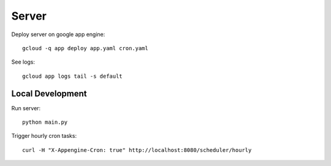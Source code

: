 ======
Server
======

Deploy server on google app engine::

    gcloud -q app deploy app.yaml cron.yaml

See logs::

    gcloud app logs tail -s default

Local Development
=================

Run server::

    python main.py

Trigger hourly cron tasks::

    curl -H "X-Appengine-Cron: true" http://localhost:8080/scheduler/hourly
